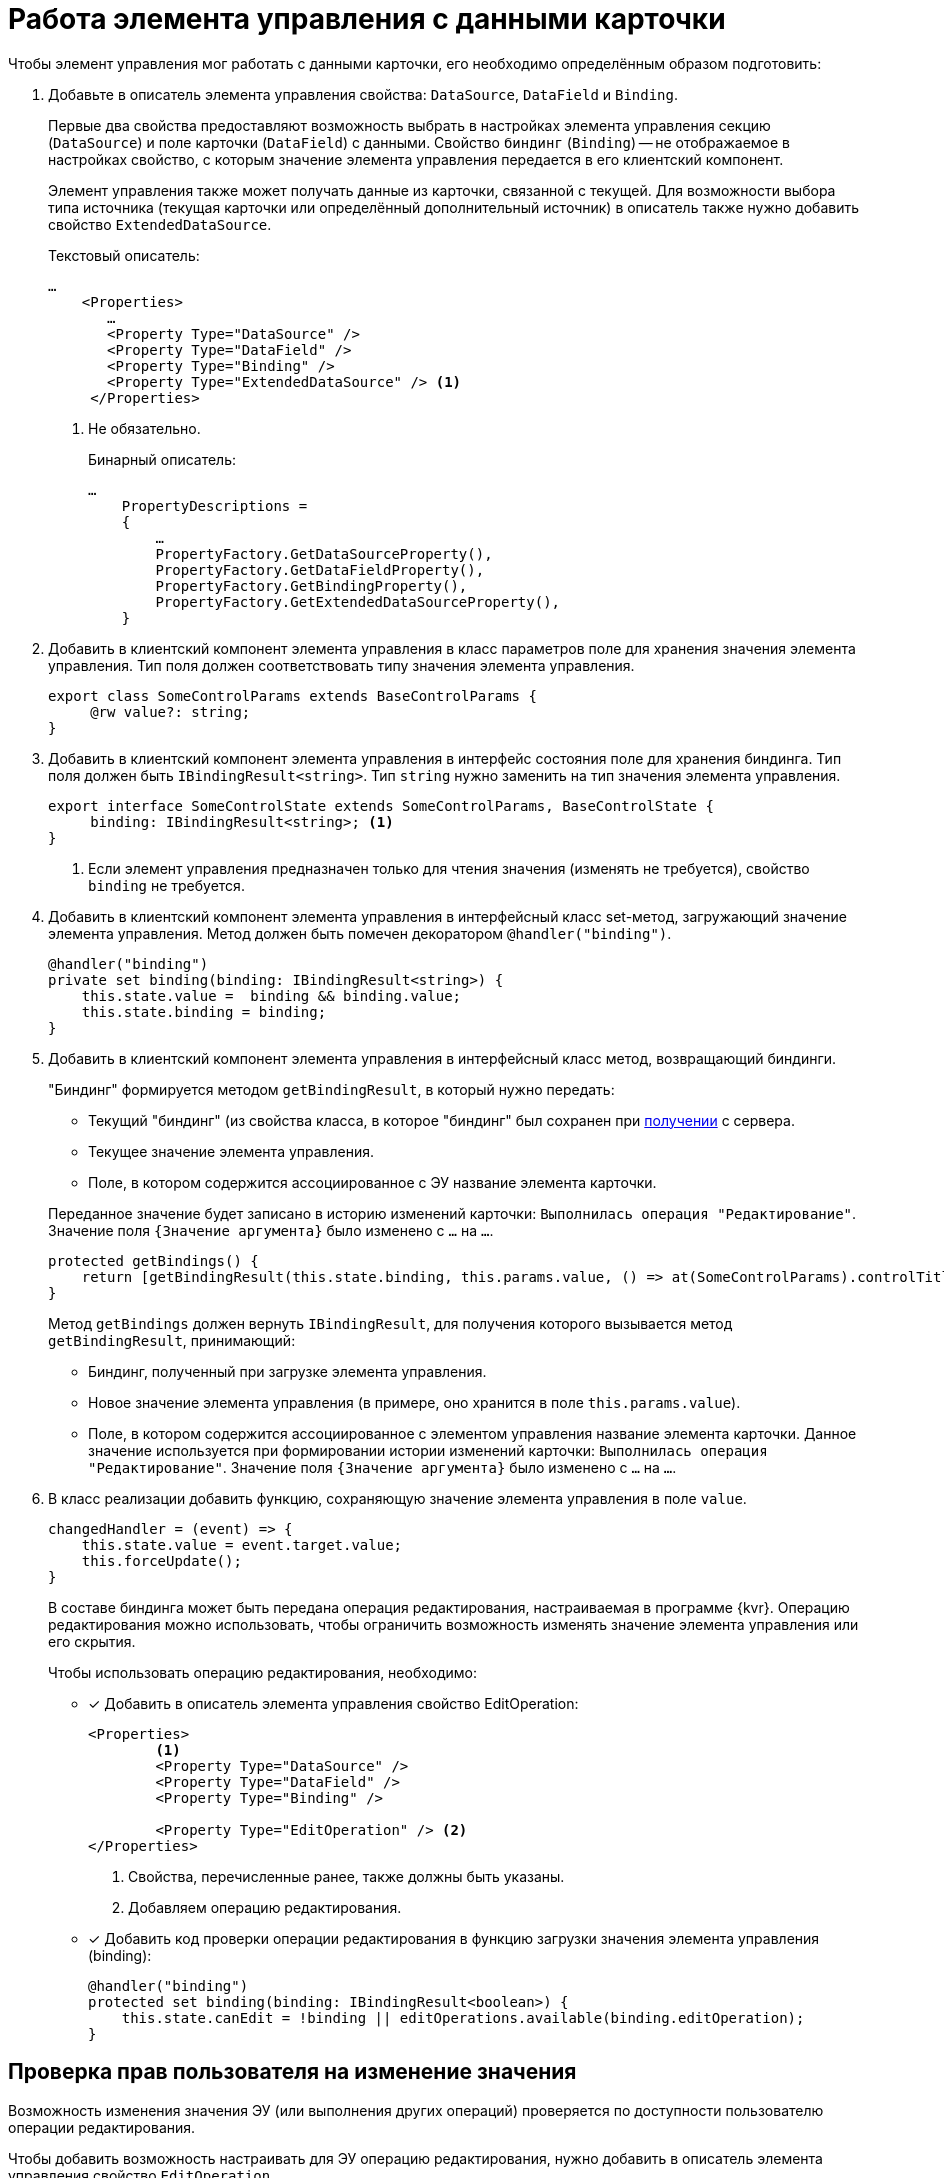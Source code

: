 = Работа элемента управления с данными карточки

Чтобы элемент управления мог работать с данными карточки, его необходимо определённым образом подготовить:

. Добавьте в описатель элемента управления свойства: `DataSource`, `DataField` и `Binding`.
+
****
Первые два свойства предоставляют возможность выбрать в настройках элемента управления секцию (`DataSource`) и поле карточки (`DataField`) с данными. Свойство `биндинг` (`Binding`) -- не отображаемое в настройках свойство, с которым значение элемента управления передается в его клиентский компонент.

Элемент управления также может получать данные из карточки, связанной с текущей. Для возможности выбора типа источника (текущая карточки или определённый дополнительный источник) в описатель также нужно добавить свойство `ExtendedDataSource`.
****
+
.Текстовый описатель:
[source,xml]
----
…
    <Properties>
       …
       <Property Type="DataSource" />
       <Property Type="DataField" />
       <Property Type="Binding" />
       <Property Type="ExtendedDataSource" /> <.>
     </Properties>
----
<.> Не обязательно.
+
.Бинарный описатель:
[source,csharp]
----
…
    PropertyDescriptions =
    {
        …
        PropertyFactory.GetDataSourceProperty(),
        PropertyFactory.GetDataFieldProperty(),
        PropertyFactory.GetBindingProperty(),
        PropertyFactory.GetExtendedDataSourceProperty(),
    }
----
+
. Добавить в клиентский компонент элемента управления в класс параметров поле для хранения значения элемента управления. Тип поля должен соответствовать типу значения элемента управления.
+
[source,typescript]
----
export class SomeControlParams extends BaseControlParams {
     @rw value?: string;
}
----
+
[#saveBinding]
. Добавить в клиентский компонент элемента управления в интерфейс состояния поле для хранения биндинга. Тип поля должен быть `IBindingResult<string>`. Тип `string` нужно заменить на тип значения элемента управления.
+
[source,typescript]
----
export interface SomeControlState extends SomeControlParams, BaseControlState {
     binding: IBindingResult<string>; <.>
}
----
<.> Если элемент управления предназначен только для чтения значения (изменять не требуется), свойство `binding` не требуется.
+
. Добавить в клиентский компонент элемента управления в интерфейсный класс set-метод, загружающий значение элемента управления. Метод должен быть помечен декоратором `@handler("binding")`.
+
[source,typescript]
----
@handler("binding")
private set binding(binding: IBindingResult<string>) {
    this.state.value =  binding && binding.value;
    this.state.binding = binding;
}
----
+
. Добавить в клиентский компонент элемента управления в интерфейсный класс метод, возвращающий биндинги.
+
****
"Биндинг" формируется методом `getBindingResult`, в который нужно передать:

- Текущий "биндинг" (из свойства класса, в которое "биндинг" был сохранен при <<saveBinding,получении>> с сервера.
- Текущее значение элемента управления.
- Поле, в котором содержится ассоциированное с ЭУ название элемента карточки.

Переданное значение будет записано в историю изменений карточки: `Выполнилась операция "Редактирование"`. Значение поля `{Значение аргумента}` было изменено с `...` на `...`.

[source,typescript]
----
protected getBindings() {
    return [getBindingResult(this.state.binding, this.params.value, () => at(SomeControlParams).controlTitle)];
}
----

Метод `getBindings` должен вернуть `IBindingResult`, для получения которого вызывается метод `getBindingResult`, принимающий:

- Биндинг, полученный при загрузке элемента управления.
- Новое значение элемента управления (в примере, оно хранится в поле `this.params.value`).
- Поле, в котором содержится ассоциированное с элементом управления название элемента карточки. Данное значение используется при формировании истории изменений карточки: `Выполнилась операция "Редактирование"`. Значение поля `{Значение аргумента}` было изменено с `...` на `...`.
****
+
. В класс реализации добавить функцию, сохраняющую значение элемента управления в поле `value`.
+
[source,typescript]
----
changedHandler = (event) => {
    this.state.value = event.target.value;
    this.forceUpdate();
}
----
+
В составе биндинга может быть передана операция редактирования, настраиваемая в программе {kvr}. Операцию редактирования можно использовать, чтобы ограничить возможность изменять значение элемента управления или его скрытия.
+
.Чтобы использовать операцию редактирования, необходимо:
- [x] Добавить в описатель элемента управления свойство EditOperation:
+
[source,xml]
----
<Properties>
        <.>
        <Property Type="DataSource" />
        <Property Type="DataField" />
        <Property Type="Binding" />
   
        <Property Type="EditOperation" /> <.>
</Properties>
----
<.> Свойства, перечисленные ранее, также должны быть указаны.
<.> Добавляем операцию редактирования.
+
- [x] Добавить код проверки операции редактирования в функцию загрузки значения элемента управления (binding):
+
[source,typescript]
----
@handler("binding")
protected set binding(binding: IBindingResult<boolean>) {
    this.state.canEdit = !binding || editOperations.available(binding.editOperation);
}
----

== Проверка прав пользователя на изменение значения

Возможность изменения значения ЭУ (или выполнения других операций) проверяется по доступности пользователю операции редактирования.

Чтобы добавить возможность настраивать для ЭУ операцию редактирования, нужно добавить в описатель элемента управления свойство `EditOperation`.

[source,xml]
----

<?xml version="1.0" encoding="utf-8" ?>
<Controls>
    <Control Name="Somecontrol" DisplayName="Somecontrol">
        <Properties>
            <Property Type="Name" />

            <Property Type="DataSource" /> <.>
            <Property Type="DataField" />
            <Property Type="Binding" />
            <Property Type="EditOperation" /> <.>
        </Properties>
    </Control>
</Controls>
----
<.> Свойства, используемые для связывания ЭУ с данными карточки.
<.> Свойство `*Операция редактирования*`.

Свойство `*Операция редактирования*` передается в представительную часть в биндинге, поэтому свойство `Binding` также должно быть в описателе элемента управления.

.Чтобы добавить проверку операции редактирования в представительную часть ЭУ, нужно:
. Добавить в "интерфейс состояния" поле, в которое будет сохраняться результат проверки.
+
. В "интерфейсном классе" в методе, отвечающем за загрузку биндинга, организовать проверку операции редактирования:
+
[source,typescript]
----
@handler("binding")
protected set binding(binding: IBindingResult<boolean>) {
    this.state.canEdit = !binding || this.props.services.editOperations.available(binding.editOperation) <.>
}
----
<.> Сохраняем результат проверки доступности операции в поле `canEdit`.

NOTE: В приведенном коде проверка доступности операции осуществляется с помощью клиентского сервиса `$EditOperationStore`. Подробности в пункте xref:new-controls/get-client-component-service.adoc[Получение сервисов в клиентском компоненте].

